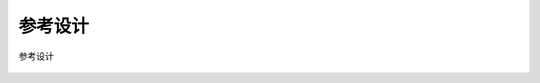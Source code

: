 ==========
参考设计
==========

.. figure:: ../../picture/Referencedesign.png
   :align: center

   参考设计